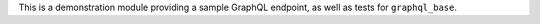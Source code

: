 This is a demonstration module providing a sample GraphQL endpoint,
as well as tests for ``graphql_base``.
